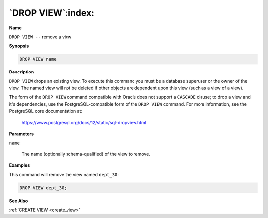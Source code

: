 .. _drop_view:

******************
`DROP VIEW`:index:
******************

**Name**

``DROP VIEW --`` remove a view

**Synopsis**

.. code-block:: text

    DROP VIEW name

**Description**

``DROP VIEW`` drops an existing view. To execute this command you must be a
database superuser or the owner of the view. The named view will not be
deleted if other objects are dependent upon this view (such as a view of
a view).

The form of the ``DROP VIEW`` command compatible with Oracle does not
support a ``CASCADE`` clause; to drop a view and it's dependencies, use the
PostgreSQL-compatible form of the ``DROP VIEW`` command. For more
information, see the PostgreSQL core documentation at:

    https://www.postgresql.org/docs/12/static/sql-dropview.html

**Parameters**

``name``

    The name (optionally schema-qualified) of the view to remove.

**Examples**

This command will remove the view named ``dept_30``:

.. code-block:: text

    DROP VIEW dept_30;

**See Also**

:ref:`CREATE VIEW <create_view>`
